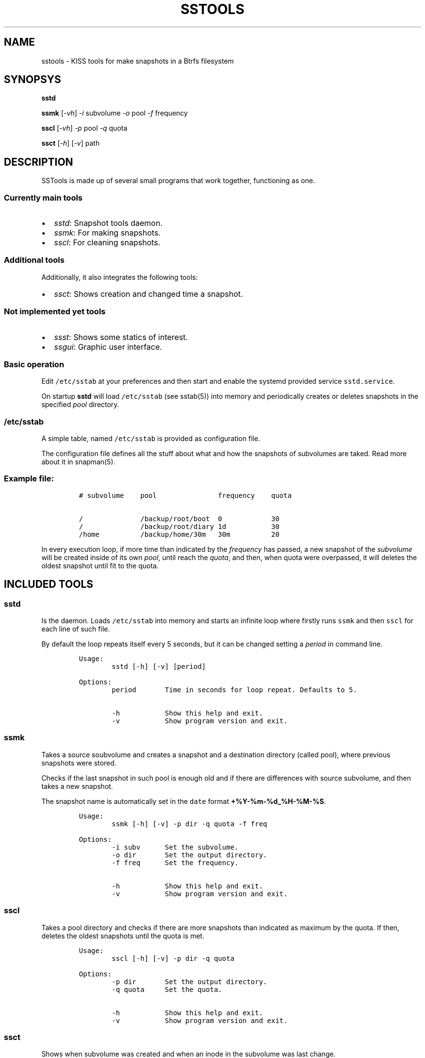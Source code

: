 .\" Automatically generated by Pandoc 2.9.2.1
.\"
.TH "SSTOOLS" "1" "March 04, 2023" "sstools 0.2b" "User Manual"
.hy
.SH NAME
.PP
sstools - KISS tools for make snapshots in a Btrfs filesystem
.SH SYNOPSYS
.PP
\f[B]sstd\f[R]
.PP
\f[B]ssmk\f[R] [\f[I]-vh\f[R]] \f[I]-i\f[R] subvolume \f[I]-o\f[R] pool
\f[I]-f\f[R] frequency
.PP
\f[B]sscl\f[R] [\f[I]-vh\f[R]] \f[I]-p\f[R] pool \f[I]-q\f[R] quota
.PP
\f[B]ssct\f[R] [\f[I]-h\f[R]] [\f[I]-v\f[R]] path
.SH DESCRIPTION
.PP
SSTools is made up of several small programs that work together,
functioning as one.
.SS Currently main tools
.IP \[bu] 2
\f[I]sstd\f[R]: Snapshot tools daemon.
.IP \[bu] 2
\f[I]ssmk\f[R]: For making snapshots.
.IP \[bu] 2
\f[I]sscl\f[R]: For cleaning snapshots.
.SS Additional tools
.PP
Additionally, it also integrates the following tools:
.IP \[bu] 2
\f[I]ssct\f[R]: Shows creation and changed time a snapshot.
.SS Not implemented yet tools
.IP \[bu] 2
\f[I]ssst\f[R]: Shows some statics of interest.
.IP \[bu] 2
\f[I]ssgui\f[R]: Graphic user interface.
.SS Basic operation
.PP
Edit \f[C]/etc/sstab\f[R] at your preferences and then start and enable
the systemd provided service \f[C]sstd.service\f[R].
.PP
On startup \f[B]sstd\f[R] will load \f[C]/etc/sstab\f[R] (see sstab(5))
into memory and periodically creates or deletes snapshots in the
specified \f[I]pool\f[R] directory.
.SS \f[C]/etc/sstab\f[R]
.PP
A simple table, named \f[C]/etc/sstab\f[R] is provided as configuration
file.
.PP
The configuration file defines all the stuff about what and how the
snapshots of subvolumes are taked.
Read more about it in snapman(5).
.SS Example file:
.IP
.nf
\f[C]
# subvolume    pool               frequency    quota

/              /backup/root/boot  0            30
/              /backup/root/diary 1d           30
/home          /backup/home/30m   30m          20
\f[R]
.fi
.PP
In every execution loop, if more time than indicated by the
\f[I]frequency\f[R] has passed, a new snapshot of the
\f[I]subvolume\f[R] will be created inside of its own \f[I]pool\f[R],
until reach the \f[I]quota\f[R], and then, when quota were overpassed,
it will deletes the oldest snapshot until fit to the quota.
.SH INCLUDED TOOLS
.SS sstd
.PP
Is the daemon.
Loads \f[C]/etc/sstab\f[R] into memory and starts an infinite loop where
firstly runs \f[C]ssmk\f[R] and then \f[C]sscl\f[R] for each line of
such file.
.PP
By default the loop repeats itself every 5 seconds, but it can be
changed setting a \f[I]period\f[R] in command line.
.IP
.nf
\f[C]
Usage:
        sstd [-h] [-v] [period]

Options:
        period       Time in seconds for loop repeat. Defaults to 5.

        -h           Show this help and exit.
        -v           Show program version and exit.
\f[R]
.fi
.SS ssmk
.PP
Takes a source soubvolume and creates a snapshot and a destination
directory (called pool), where previous snapshots were stored.
.PP
Checks if the last snapshot in such pool is enough old and if there are
differences with source subvolume, and then takes a new snapshot.
.PP
The snapshot name is automatically set in the \f[C]date\f[R] format
\f[B]\f[CB]+%Y-%m-%d_%H-%M-%S\f[B]\f[R].
.IP
.nf
\f[C]
Usage:
        ssmk [-h] [-v] -p dir -q quota -f freq

Options:
        -i subv      Set the subvolume.
        -o dir       Set the output directory.
        -f freq      Set the frequency.

        -h           Show this help and exit.
        -v           Show program version and exit.
\f[R]
.fi
.SS sscl
.PP
Takes a pool directory and checks if there are more snapshots than
indicated as maximum by the quota.
If then, deletes the oldest snapshots until the quota is met.
.IP
.nf
\f[C]
Usage:
        sscl [-h] [-v] -p dir -q quota

Options:
        -p dir       Set the output directory.
        -q quota     Set the quota.

        -h           Show this help and exit.
        -v           Show program version and exit.
\f[R]
.fi
.SS ssct
.PP
Shows when subvolume was created and when an inode in the subvolume was
last change.
.IP
.nf
\f[C]
Usage:
        ssct [-h] [-v] path

Options:
        path         Path to subvolume.

        -h           Show this help and exit.
        -v           Show program version and exit.
\f[R]
.fi
.SH NOT YET IMPLEMENTED/INCLUDED TOOLS
.SS ssst
.PP
Show snapshot statistics.
.SS ssgui
.PP
Graphic user interface.
.PP
   *   *   *   *   *
.SH \f[I]TODO\f[R]
.IP \[bu] 2
Signals handling.
.SH SEE ALSO
.PP
sstab(5)
.SH AUTHOR
.PP
Manuel Dom\['i]nguez L\['o]pez
.SH COPYRIGHT
.PP
GPLv3
